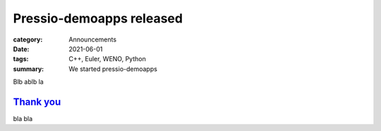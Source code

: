 Pressio-demoapps released
#########################

:category: Announcements
:date: 2021-06-01
:tags: C++, Euler, WENO, Python
:summary: We started pressio-demoapps

Blb ablb la

`Thank you`_
============

bla bla 